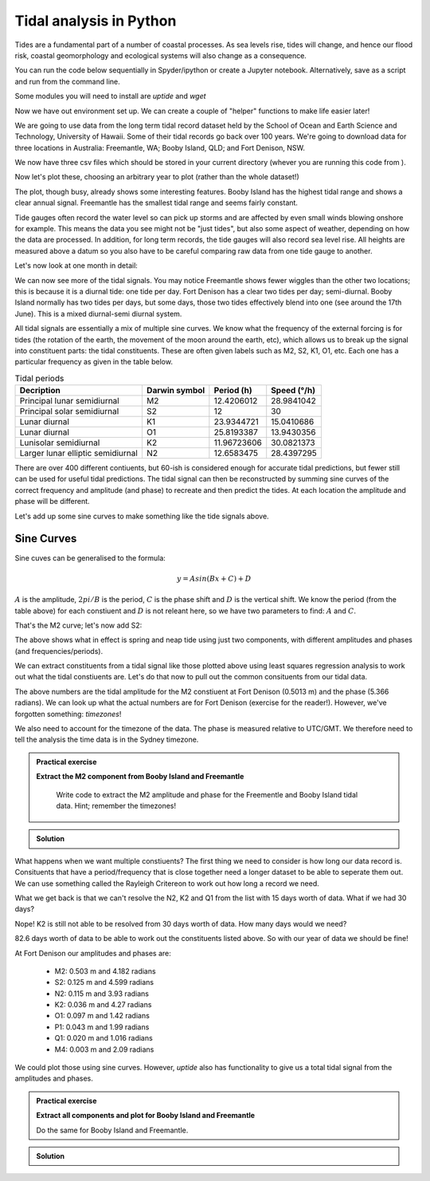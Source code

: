 Tidal analysis in Python
-------------------------

Tides are a fundamental part of a number of coastal processes. As sea levels rise, tides will change, 
and hence our flood risk, coastal geomorphology and ecological systems will also change as a consequence.

You can run the code below sequentially in Spyder/ipython or create a Jupyter notebook. 
Alternatively, save as a script and run from the command line.

Some modules you will need to install are *uptide* and *wget*

.. code-block:: bash
    :caption: |cli|

    pip install uptide
    pip install wget

.. code-block:: Python
    :caption: |python|

    # import the modules we need
    import pandas as pd
    import matplotlib.pyplot as plt
    import datetime
    import wget
    import os
    import numpy as np
    import uptide
    import pytz
    import math

Now we have out environment set up. We can create a couple of "helper" functions to make life easier later!

.. code-block:: Python
    :caption: |python|

    def read_and_process_data(filename):
        tide_data = pd.read_csv(filename, header=None)
        tide_data['Date'] = pd.to_datetime(dict(year=tide_data[0], month=tide_data[1], day=tide_data[2], hour=tide_data[3]))
        # col 0 is year, col 1 is month, col2 is day, col3 hour
        tide_data = tide_data.drop([0,1,2,3], axis = 1)
        tide_data = tide_data.rename(columns={4: "Tide"})
        tide_data = tide_data.set_index('Date')
        tide_data = tide_data.mask(tide_data['Tide'] < -300)

        return tide_data

    def extract_single_year_remove_mean(year, data):
        year_string_start = str(year)+"0101"
        year_string_end = str(year)+"1231"
        year_data = data.loc[year_string_start:year_string_end, ['Tide']]
        # remove mean to oscillate around zero
        mmm = np.mean(year_data['Tide'])
        year_data['Tide'] -= mmm

        return year_data

We are going to use data from the long term tidal record dataset held by the School of 
Ocean and Earth Science and Technology, University of Hawaii. Some of their tidal records 
go back over 100 years. We're going to download data for three locations in Australia: 
Freemantle, WA; Booby Island, QLD; and Fort Denison, NSW.

.. code-block:: Python
    :caption: |python|

    FortDenison_url = "https://uhslc.soest.hawaii.edu/data/csv/fast/hourly/h333.csv"
    BoobyIsland_url = "https://uhslc.soest.hawaii.edu/data/csv/fast/hourly/h336.csv"
    Freemantle_url = "https://uhslc.soest.hawaii.edu/data/csv/fast/hourly/h175.csv"
    urls = [FortDenison_url, BoobyIsland_url, Freemantle_url]

    # fetch our data and store
    for url in urls:
        file_name = os.path.basename(url) # get the full path to the file
        if os.path.exists(file_name):
            os.remove(file_name) # if exists, remove it directly
        file_name = wget.download(url, out=".")

We now have three csv files which should be stored in your current directory (whever you are
running this code from ).

.. code-block:: Python
    :caption: |python|

    # load and store as a pandas dataframe
    Fort_Denison = read_and_process_data("h333.csv")
    Booby_Island = read_and_process_data("h336.csv")
    Freemantle = read_and_process_data("h175.csv")

Now let's plot these, choosing an arbitrary year to plot (rather than the whole dataset!)

.. code-block:: Python
    :caption: |python|

    # Let's plot 1 years' worth of tidal data
    fig_summary=plt.figure()
    ax=fig_summary.add_subplot(111)
    fd = ax.plot(Fort_Denison['Tide'], color="blue", lw=1, label="Fort Denison")
    bi = ax.plot(Booby_Island['Tide'], color="orange", lw=1, label="Booby_Island")
    f = ax.plot(Freemantle['Tide'], color="red", lw=1, label="Freemantle")
    ax.set_xlabel("Date")
    ax.set_ylabel("Water height (mm)")
    ax.tick_params(axis='x', rotation=45)
    ax.legend()
    ax.set_xlim([datetime.date(2008, 1, 1), datetime.date(2008, 12, 31)])
    fig_summary.tight_layout()
    plt.show()


The plot, though busy, already shows some interesting features. Booby Island has the highest tidal 
range and shows a clear annual signal. Freemantle has the smallest tidal range and seems fairly constant.

Tide gauges often record the water level so can pick up storms and are affected by even small winds 
blowing onshore for example. This means the data you see might not be "just tides", but also some 
aspect of weather, depending on how the data are processed. In addition, for long term records, 
the tide gauges will also record sea level rise. All heights are measured above a datum so you 
also have to be careful comparing raw data from one tide gauge to another.

Let's now look at one month in detail:

.. code-block:: Python
    :caption: |python|

    fig_june=plt.figure()
    ax=fig_june.add_subplot(111)
    fd = ax.plot(Fort_Denison['Tide'], color="blue", lw=1, label="Fort Denison")
    bi = ax.plot(Booby_Island['Tide'], color="orange", lw=1, label="Booby_Island")
    f = ax.plot(Freemantle['Tide'], color="red", lw=1, label="Freemantle")
    ax.set_xlabel("Date")
    ax.set_ylabel("Water height (mm)")
    ax.tick_params(axis='x', rotation=45)
    ax.legend()
    ax.set_xlim([datetime.date(2008, 6, 1), datetime.date(2008, 7, 1)])
    fig_june.tight_layout()
    plt.show()

We can now see more of the tidal signals. You may notice Freemantle shows fewer wiggles 
than the other two locations; this is because it is a diurnal tide: one tide per day. 
Fort Denison has a clear two tides per day; semi-diurnal. Booby Island normally has two 
tides per days, but some days, those two tides effectively blend into one (see around the 
17th June). This is a mixed diurnal-semi diurnal system.

All tidal signals are essentially a mix of multiple sine curves. We know what the frequency of
the external forcing is for tides (the rotation of the earth, the movement of the moon around
the earth, etc), which allows us to break up the signal into constituent parts: the tidal
constituents. These are often given labels such as M2, S2, K1, O1, etc. Each one has a 
particular frequency as given in the table below.

.. list-table:: Tidal periods
   :header-rows: 1

   * - Decription
     - Darwin symbol
     - Period (h)
     - Speed (°/h)
   * - Principal lunar semidiurnal
     - M2
     - 12.4206012
     - 28.9841042
   * - Principal solar semidiurnal
     - S2
     - 12
     - 30
   * - Lunar diurnal
     - K1
     - 23.9344721
     - 15.0410686
   * - Lunar diurnal
     - O1
     - 25.8193387
     - 13.9430356
   * - Lunisolar semidiurnal
     - K2
     - 11.96723606
     - 30.0821373
   * - Larger lunar elliptic semidiurnal
     - N2
     - 12.6583475
     - 28.4397295

There are over 400 different contiuents, but 60-ish is considered enough for accurate 
tidal predictions, but fewer still can be used for useful tidal predictions. The tidal 
signal can then be reconstructed by summing sine curves of the correct frequency and 
amplitude (and phase) to recreate and then predict the tides. At each location the amplitude 
and phase will be different.

Let's add up some sine curves to make something like the tide signals above.

Sine Curves
~~~~~~~~~~~

Sine cuves can be generalised to the formula:

.. math::

    y = Asin(Bx + C) + D

:math:`A` is the amplitude, :math:`2 pi / B` is the period, :math:`C` is the phase shift and :math:`D` is the 
vertical shift. We know the period (from the table above) for each constiuent and :math:`D` is not releant here, 
so we have two parameters to find: :math:`A` and :math:`C`. 

.. code-block:: Python
    :caption: |python|

    A_m2 = 0.53
    B_m2 = 12.4206012 # hours
    C_m2 = 0

    times = np.arange(0,24*14,0.5) # 14 days in hours
    sin_curve = A_m2*np.sin(2*math.pi/B_m2*times + C_m2)

    plt.plot(times,sin_curve)
    plt.xlabel("Hours")
    plt.ylabel("Water height (m)")
    plt.show()

That's the M2 curve; let's now add S2:

.. code-block:: Python
    :caption: |python|

    A_s2 = 0.23
    B_s2 = 12
    C_s2 = math.pi/2

    sin_curve = A_m2*np.sin(2*math.pi/B_m2*times + C_m2) + \
                A_s2*np.sin(2*math.pi/B_s2*times + C_s2)
    plt.plot(times,sin_curve)
    plt.xlabel("Hours")
    plt.ylabel("Water height (m)")
    plt.show()

The above shows what in effect is spring and neap tide using just two components, with different 
amplitudes and phases (and frequencies/periods).

We can extract constituents from a tidal signal like those plotted above using least squares 
regression analysis to work out what the tidal constiuents are. Let's do that now to pull 
out the common consituents from our tidal data.

.. code-block:: Python
    :caption: |python|

    # let's first pull out a single year's worth of data
    # and remove the mean value so the tides oscillate across zero
    FD_2008 = extract_single_year_remove_mean(2008, Fort_Denison)
    BI_2008 = extract_single_year_remove_mean(2008, Booby_Island)
    F_2008 = extract_single_year_remove_mean(2008, Freemantle)

    # We can use the module uptide to work out the tidal constiuents
    # More on uptide: https://github.com/stephankramer/uptide
    import uptide
    
    # we create a Tides object with a list of the consituents we want.
    tide = uptide.Tides(['M2'])

    # We then set out start time. All data must then be in second since this time
    tide.set_initial_time(datetime.datetime(2008,1,1,0,0,0))
    
    # so let's swap our dates for seconds since midnight 1/1/2008.
    # Note the 1e9 (the int64 seconds epoch in numpy is multiplied by this for some reason)
    seconds_since = (FD_2008.index.astype('int64').to_numpy()/1e9) - datetime.datetime(2008,1,1,0,0,0).timestamp()
    
    # We then send the elevation data (our tides) and time in seconds to uptide
    # and do the harmonic analysis
    amp,pha = uptide.harmonic_analysis(tide, FD_2008['Tide'].to_numpy()/1000, seconds_since)

    # uptide returns the amplitudes as a list (in the order of the constiuents listed above) and the phases (in radians)
    print(amp, pha)

The above numbers are the tidal amplitude for the M2 constiuent at Fort Denison (0.5013 m) and the phase (5.366 radians).
We can look up what the actual numbers are for Fort Denison (exercise for the reader!). 
However, we've forgotten something: *timezones*!

We also need to account for the timezone of the data. The phase is measured relative to 
UTC/GMT. We therefore need to tell the analysis the time data is in the Sydney timezone.

.. code-block:: Python
    :caption: |python|

    tz = pytz.timezone("Australia/Sydney")
    tide.set_initial_time(datetime.datetime(2008,1,1,0,0,0))
    seconds_since = (FD_2008.index.astype('int64').to_numpy()/1e9) - datetime.datetime(2008,1,1,0,0,0,tzinfo=tz).timestamp()

    amp,pha = uptide.harmonic_analysis(tide, FD_2008['Tide'].to_numpy()/1000, seconds_since)
    print(amp,pha)

.. admonition:: Practical exercise

   **Extract the M2 component from Booby Island and Freemantle**

    Write code to extract the M2 amplitude and phase for the Freementle
    and Booby Island tidal data. Hint; remember the timezones!

.. admonition:: Solution
   :class: toggle

   .. code-block:: Python
      :caption: |python|

      tz = pytz.timezone("Australia/Lindeman")
      tide.set_initial_time(datetime.datetime(2008,1,1,0,0,0))
      seconds_since = (BI_2008.index.astype('int64').to_numpy()/1e9) - datetime.datetime(2008,1,1,0,0,0,tzinfo=tz).timestamp()

      amp,pha = uptide.harmonic_analysis(tide, BI_2008['Tide'].to_numpy()/1000, seconds_since)
      print(amp,pha)

      tz = pytz.timezone("Australia/Perth")
      tide.set_initial_time(datetime.datetime(2008,1,1,0,0,0))
      seconds_since = (F_2008.index.astype('int64').to_numpy()/1e9) - datetime.datetime(2008,1,1,0,0,0,tzinfo=tz).timestamp()

      amp,pha = uptide.harmonic_analysis(tide, F_2008['Tide'].to_numpy()/1000, seconds_since)
      print(amp,pha)

What happens when we want multiple constiuents? The first thing we need to consider is how long our 
data record is. Consituents that have a period/frequency that is close together need a longer 
dataset to be able to seperate them out. We can use something called the Rayleigh Critereon 
to work out how long a record we need.

.. code-block:: Python
    :caption: |python|

    constituents  = ['M2', 'S2', 'N2', 'K2', 'O1', 'P1', 'Q1', 'M4']
    print(uptide.select_constituents(constituents,15*24*60*60)) # This is 15 days in seconds

What we get back is that we can't resolve the N2, K2 and Q1 from the list with 15 days worth of data.
What if we had 30 days?

.. code-block:: Python
    :caption: |python|

    constituents  = ['M2', 'S2', 'N2', 'K2', 'O1', 'P1', 'Q1', 'M4']
    print(uptide.select_constituents(constituents,30*24*60*60))

Nope! K2 is still not able to be resolved from 30 days worth of data. How many days would we need?

.. code-block:: Python
    :caption: |python|

    tide = uptide.Tides(constituents)
    print(tide.get_minimum_Rayleigh_period()/86400.)

82.6 days worth of data to be able to work out the constituents listed above. So with our year of data we should be fine!

.. code-block:: Python
    :caption: |python|

    tz = pytz.timezone("Australia/Sydney")
    tide.set_initial_time(datetime.datetime(2008,1,1,0,0,0))
    seconds_since = (FD_2008.index.astype('int64').to_numpy()/1e9) - datetime.datetime(2008,1,1,0,0,0,tzinfo=tz).timestamp()

    amp,pha = uptide.harmonic_analysis(tide, FD_2008['Tide'].to_numpy()/1000, seconds_since)
    print(amp, pha)

At Fort Denison our amplitudes and phases are:

 - M2: 0.503 m and 4.182 radians
 - S2: 0.125 m and 4.599 radians
 - N2: 0.115 m and 3.93 radians
 - K2: 0.036 m and 4.27 radians
 - O1: 0.097 m and 1.42 radians
 - P1: 0.043 m and 1.99 radians
 - Q1: 0.020 m and 1.016 radians
 - M4: 0.003 m and 2.09 radians

We could plot those using sine curves. However, `uptide` also has functionality to 
give us a total tidal signal from the amplitudes and phases.

.. code-block:: Python
    :caption: |python|

    t = np.arange(0, 365*24*3600, 1800) # 1 year in 1800 second intervals
    eta = tide.from_amplitude_phase(amp, pha, t)
    fig_summary=plt.figure()
    ax=fig_summary.add_subplot(111)
    # note we use seconds since as t (for the theoretical plot) is also in seconds
    fd = ax.plot(seconds_since/86400, FD_2008['Tide']/1000, color="blue", lw=1, label="Fort Denison")
    theoretical = ax.plot(t/86400, eta, color="orange", lw=1, label="Theoretical")
    ax.set_xlabel("Days")
    ax.set_ylabel("Water height (m)")
    ax.tick_params(axis='x', rotation=45)
    # uncomment line below and rerun to see a zoom in
    #ax.set_xlim([14, 44]) # only plot 30 days worth
    ax.legend()
    fig_summary.tight_layout()
    plt.show()

.. admonition:: Practical exercise

   **Extract all components and plot for Booby Island and Freemantle**

   Do the same for Booby Island and Freemantle.

.. admonition:: Solution
   :class: toggle

   .. code-block:: Python
     :caption: |python|

     tz = pytz.timezone("Australia/Lindeman")
     tide.set_initial_time(datetime.datetime(2008,1,1,0,0,0))
     seconds_since = (BI_2008.index.astype('int64').to_numpy()/1e9) - datetime.datetime(2008,1,1,0,0,0,tzinfo=tz).timestamp()
     amp_bi,pha_bi = uptide.harmonic_analysis(tide, BI_2008['Tide'].to_numpy()/1000, seconds_since)
     tz = pytz.timezone("Australia/Perth")
     tide.set_initial_time(datetime.datetime(2008,1,1,0,0,0))
     seconds_since = (F_2008.index.astype('int64').to_numpy()/1e9) - datetime.datetime(2008,1,1,0,0,0,tzinfo=tz).timestamp()
     amp_f,pha_f = uptide.harmonic_analysis(tide, F_2008['Tide'].to_numpy()/1000, seconds_since)
     t = np.arange(0, 365*24*3600, 1800) # 1 year in 1800 second intervals
     
     eta_bi = tide.from_amplitude_phase(amp_bi, pha_bi, t)
     eta_f = tide.from_amplitude_phase(amp_f, pha_f, t)

     fig_summary=plt.figure()
     ax=fig_summary.add_subplot(111)
     # note we use seconds since as t (for the theoretical plot) is also in seconds
     bi = ax.plot(seconds_since/86400, BI_2008['Tide']/1000, color="orange", lw=1, label="Bobby Island")
     theoretical_bi = ax.plot(t/86400, eta_bi, color="orange", lw=1, linestyle="dasjed", label="BI Theoretical")
     f = ax.plot(seconds_since/86400, F_2008['Tide']/1000, color="blue", lw=1, label="Freemantle")
     theoretical_f = ax.plot(t/86400, eta_f, color="blue", lw=1, linestyle="dashed", label="F Theoretical")

     ax.set_xlabel("Days")
     ax.set_ylabel("Water height (m)")
     ax.tick_params(axis='x', rotation=45)
     # uncomment line below and rerun to see a zoom in
     #ax.set_xlim([14, 44]) # only plot 30 days worth
     ax.legend()
     fig_summary.tight_layout()
     plt.show()






